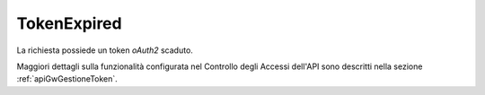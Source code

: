.. _errori_401_TokenExpired:

TokenExpired
------------

La richiesta possiede un token *oAuth2* scaduto.

Maggiori dettagli sulla funzionalità configurata nel Controllo degli Accessi dell'API sono descritti nella sezione :ref:`apiGwGestioneToken`.

